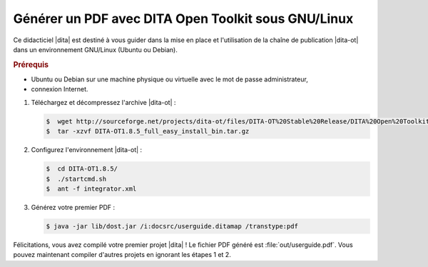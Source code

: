 .. Copyright 2011-2014 Olivier Carrère
.. Cette œuvre est mise à disposition selon les termes de la licence Creative
.. Commons Attribution - Pas d'utilisation commerciale - Partage dans les mêmes
.. conditions 4.0 international.

.. code review: yes

.. _generer-un-pdf-avec-dita-open-toolkit-sous-gnu-linux:

Générer un PDF avec DITA Open Toolkit sous GNU/Linux
====================================================

Ce didacticiel |dita| est destiné à vous guider
dans la mise en place et l'utilisation de la chaîne de publication |dita-ot|
dans un environnement GNU/Linux (Ubuntu ou Debian).

.. rubric:: Prérequis

- Ubuntu ou Debian sur une machine physique ou virtuelle avec le mot de passe
  administrateur,

- connexion Internet.

#. Téléchargez et décompressez l'archive |dita-ot| :

   .. code-block:: console

      $  wget http://sourceforge.net/projects/dita-ot/files/DITA-OT%20Stable%20Release/DITA%20Open%20Toolkit%201.8/DITA-OT1.8.5_full_easy_install_bin.tar.gz
      $  tar -xzvf DITA-OT1.8.5_full_easy_install_bin.tar.gz

#. Configurez l'environnement |dita-ot| :

   .. code-block:: console

      $  cd DITA-OT1.8.5/
      $  ./startcmd.sh
      $  ant -f integrator.xml

#. Générez votre premier PDF :

   .. code-block:: console

      $ java -jar lib/dost.jar /i:docsrc/userguide.ditamap /transtype:pdf

Félicitations, vous avez compilé votre premier projet |dita| ! Le fichier PDF
généré est :file:`out/userguide.pdf`. Vous pouvez maintenant compiler d'autres
projets en ignorant les étapes 1 et 2.

.. text review: yes
